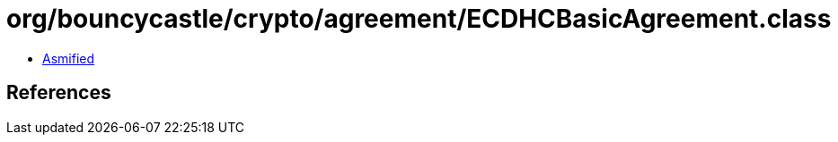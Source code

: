 = org/bouncycastle/crypto/agreement/ECDHCBasicAgreement.class

 - link:ECDHCBasicAgreement-asmified.java[Asmified]

== References

